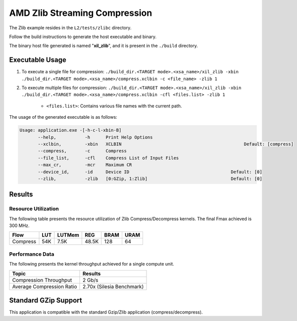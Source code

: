 .. Copyright © 2019–2024 Advanced Micro Devices, Inc

.. `Terms and Conditions <https://www.amd.com/en/corporate/copyright>`_.

==================================
AMD Zlib Streaming Compression
==================================

The Zlib example resides in the ``L2/tests/zlibc`` directory. 

Follow the build instructions to generate the host executable and binary.

The binary host file generated is named "**xil_zlib**", and it is present in the ``./build`` directory.

Executable Usage
----------------

1. To execute a single file for compression: ``./build_dir.<TARGET mode>.<xsa_name>/xil_zlib -xbin ./build_dir.<TARGET mode>.<xsa_name>/compress.xclbin -c <file_name> -zlib 1``
2. To execute multiple files for compression: ``./build_dir.<TARGET mode>.<xsa_name>/xil_zlib -xbin ./build_dir.<TARGET mode>.<xsa_name>/compress.xclbin -cfl <files.list> -zlib 1``

	- ``<files.list>``: Contains various file names with the current path.

The usage of the generated executable is as follows:

.. code-block:: bash
 
   Usage: application.exe -[-h-c-l-xbin-B]
          --help,           -h      Print Help Options
          --xclbin,         -xbin   XCLBIN                                               Default: [compress]
          --compress,       -c      Compress
          --file_list,      -cfl    Compress List of Input Files
          --max_cr,         -mcr    Maximum CR    
          --device_id,      -id     Device ID                                       Default: [0]
          --zlib,           -zlib   [0:GZip, 1:Zlib]                                Default: [0]

Results
-------

Resource Utilization 
~~~~~~~~~~~~~~~~~~~~~

The following table presents the resource utilization of Zlib Compress/Decompress kernels. The final Fmax achieved is 300 MHz. 

========== ===== ====== ===== ===== ===== 
Flow       LUT   LUTMem REG   BRAM  URAM 
========== ===== ====== ===== ===== ===== 
Compress   54K   7.5K   48.5K  128   64    
========== ===== ====== ===== ===== ===== 

Performance Data
~~~~~~~~~~~~~~~~

The following presents the kernel throughput achieved for a single compute unit. 

============================= =========================
Topic                         Results
============================= =========================
Compression Throughput        2 Gb/s
Average Compression Ratio     2.70x (Silesia Benchmark)
============================= =========================

Standard GZip Support
---------------------

This application is compatible with the standard Gzip/Zlib application (compress/decompress).  
